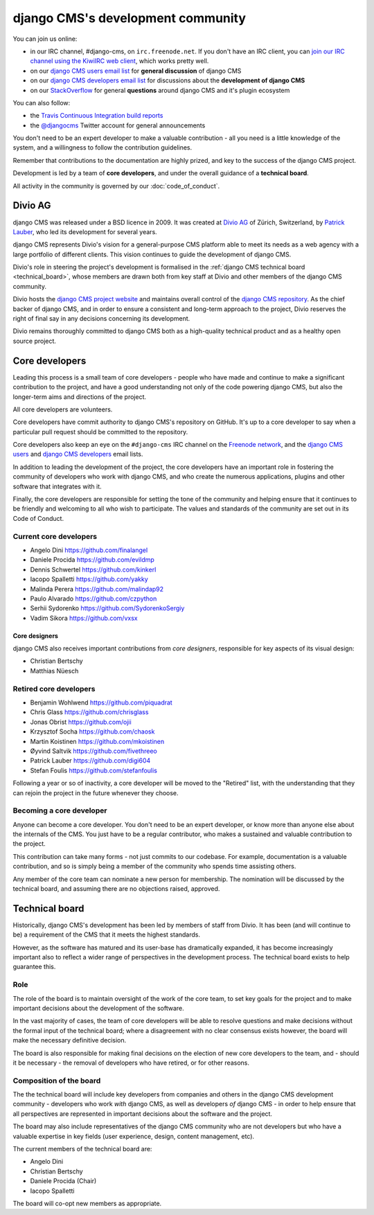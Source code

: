 ..  _development-community:

##################################
django CMS's development community
##################################

You can join us online:

* in our IRC channel, #django-cms, on ``irc.freenode.net``. If you don't have an IRC client, you can
  `join our IRC channel using the KiwiIRC web client
  <https://kiwiirc.com/client/irc.freenode.net/django-cms>`_, which works pretty well.
* on our `django CMS users email list <https://groups.google.com/forum/#!forum/django-cms>`_ for
  **general discussion** of django CMS
* on our `django CMS developers email list
  <https://groups.google.com/forum/#!forum/django-cms-developers>`_ for discussions about the
  **development of django CMS**
* on our `StackOverflow <https://stackoverflow.com/questions/tagged/django-cms>`_ for
  general **questions** around django CMS and it's plugin ecosystem

You can also follow:

* the `Travis Continuous Integration build reports <https://travis-ci.org/divio/django-cms>`_
* the `@djangocms`_ Twitter account for general announcements

You don't need to be an expert developer to make a valuable contribution - all
you need is a little knowledge of the system, and a willingness to follow the
contribution guidelines.

Remember that contributions to the documentation are highly prized, and key to
the success of the django CMS project.

Development is led by a team of **core developers**, and under the overall
guidance of a **technical board**.

All activity in the community is governed by our :doc:`code_of_conduct`.


********
Divio AG
********

django CMS was released under a BSD licence in 2009. It was created at `Divio
AG <https://divio.ch/>`_ of Zürich, Switzerland, by
`Patrick Lauber <https://github.com/digi604/>`_, who led its development for
several years.

django CMS represents Divio's vision for a general-purpose CMS platform able to meet its needs as a
web agency with a large portfolio of different clients. This vision continues to guide the
development of django CMS.

Divio's role in steering the project's development is formalised in the
:ref:`django CMS technical board <technical_board>`, whose members are drawn
both from key staff at Divio and other members of the django CMS community.

Divio hosts the `django CMS project website <http://django-cms.org>`_ and maintains overall control
of the `django CMS repository <https://github.com/divio/django-cms>`_. As the chief backer of
django CMS, and in order to ensure a consistent and long-term approach to the project, Divio
reserves the right of final say in any decisions concerning its development.

Divio remains thoroughly committed to django CMS both as a high-quality technical
product and as a healthy open source project.


.. _core_developers:

***************
Core developers
***************

Leading this process is a small team of core developers - people who have made
and continue to make a significant contribution to the project, and have a good
understanding not only of the code powering django CMS, but also the
longer-term aims and directions of the project.

All core developers are volunteers.

Core developers have commit authority to django CMS's repository on GitHub.
It's up to a core developer to say when a particular pull request should be
committed to the repository.

Core developers also keep an eye on the ``#django-cms`` IRC channel on the
`Freenode network <http://freenode.net>`_, and the `django CMS users
<https://groups.google.com/forum/#!forum/django-cms>`_ and `django CMS
developers <https://groups.google.com/forum/#!forum/django-cms-developers>`_
email lists.

In addition to leading the development of the project, the core developers have
an important role in fostering the community of developers who work with django
CMS, and who create the numerous applications, plugins and other software that
integrates with it.

Finally, the core developers are responsible for setting the tone of the
community and helping ensure that it continues to be friendly and welcoming to
all who wish to participate. The values and standards of the community are set
out in its Code of Conduct.


Current core developers
=======================

* Angelo Dini https://github.com/finalangel
* Daniele Procida https://github.com/evildmp
* Dennis Schwertel https://github.com/kinkerl
* Iacopo Spalletti https://github.com/yakky
* Malinda Perera https://github.com/malindap92
* Paulo Alvarado https://github.com/czpython
* Serhii Sydorenko https://github.com/SydorenkoSergiy
* Vadim Sikora https://github.com/vxsx


Core designers
--------------

django CMS also receives important contributions from *core designers*, responsible for key aspects of its visual
design:

* Christian Bertschy
* Matthias Nüesch

Retired core developers
=======================

* Benjamin Wohlwend https://github.com/piquadrat
* Chris Glass https://github.com/chrisglass
* Jonas Obrist https://github.com/ojii
* Krzysztof Socha https://github.com/chaosk
* Martin Koistinen https://github.com/mkoistinen
* Øyvind Saltvik https://github.com/fivethreeo
* Patrick Lauber https://github.com/digi604
* Stefan Foulis https://github.com/stefanfoulis

Following a year or so of inactivity, a core developer will be moved to the
"Retired" list, with the understanding that they can rejoin the project in the
future whenever they choose.


Becoming a core developer
=========================

Anyone can become a core developer. You don't need to be an expert developer, or
know more than anyone else about the internals of the CMS. You just have to be a
regular contributor, who makes a sustained and valuable contribution to the
project.

This contribution can take many forms - not just commits to our codebase. For
example, documentation is a valuable contribution, and so is simply being a
member of the community who spends time assisting others.

Any member of the core team can nominate a new person for membership. The
nomination will be discussed by the technical board, and assuming there are no
objections raised, approved.


.. _technical_board:

***************
Technical board
***************

Historically, django CMS's development has been led by members of staff from
Divio. It has been (and will continue to be) a requirement of the CMS that it
meets the highest standards.

However, as the software has matured and its user-base has dramatically
expanded, it has become increasingly important also to reflect a wider range of
perspectives in the development process. The technical board exists to help
guarantee this.

Role
====

The role of the board is to maintain oversight of the work of the core team, to
set key goals for the project and to make important decisions about the
development of the software.

In the vast majority of cases, the team of core developers will be able to
resolve questions and make decisions without the formal input of the technical
board; where a disagreement with no clear consensus exists however, the board
will make the necessary definitive decision.

The board is also responsible for making final decisions on the election of new
core developers to the team, and - should it be necessary - the removal of
developers who have retired, or for other reasons.

Composition of the board
========================

The the technical board will include key developers from companies and others in the
django CMS development community - developers who work *with* django CMS, as
well as developers *of* django CMS - in order to help ensure that all
perspectives are represented in important decisions about the software and the
project.

The board may also include representatives of the django CMS community who are
not developers but who have a valuable expertise in key fields (user
experience, design, content management, etc).

The current members of the technical board are:

* Angelo Dini
* Christian Bertschy
* Daniele Procida (Chair)
* Iacopo Spalletti

The board will co-opt new members as appropriate.


.. _security@django-cms.org: mailto:security@django-cms.org
.. _django-cms-developers: https://groups.google.com/group/django-cms-developers
.. _freenode: http://freenode.net/
.. _@djangocms: https://twitter.com/djangocms
